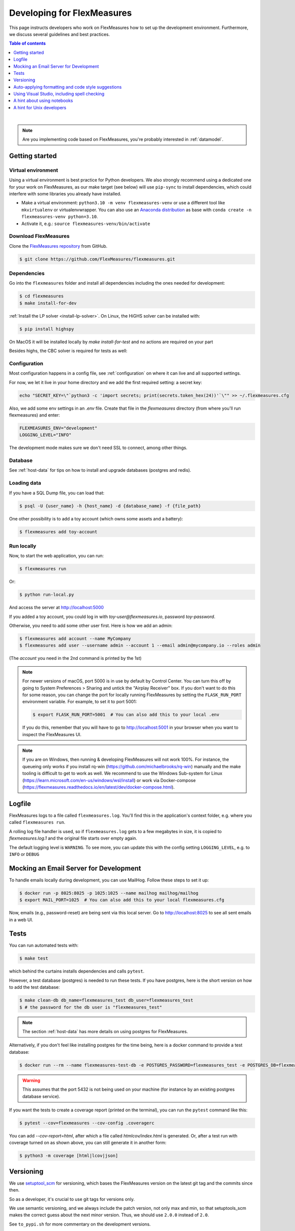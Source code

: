 .. _developing:



Developing for FlexMeasures
===========================

This page instructs developers who work on FlexMeasures how to set up the development environment.
Furthermore, we discuss several guidelines and best practices.

.. contents:: Table of contents
    :local:
    :depth: 1

|
.. note:: Are you implementing code based on FlexMeasures, you're probably interested in :ref:`datamodel`.


Getting started
------------------

Virtual environment
^^^^^^^^^^^^^^^^^^^^

Using a virtual environment is best practice for Python developers. We also strongly recommend using a dedicated one for your work on FlexMeasures, as our make target (see below) will use ``pip-sync`` to install dependencies, which could interfere with some libraries you already have installed.


* Make a virtual environment: ``python3.10 -m venv flexmeasures-venv`` or use a different tool like ``mkvirtualenv`` or virtualenvwrapper. You can also use
  an `Anaconda distribution <https://conda.io/docs/user-guide/tasks/manage-environments.html>`_ as base with ``conda create -n flexmeasures-venv python=3.10``.
* Activate it, e.g.: ``source flexmeasures-venv/bin/activate``


Download FlexMeasures
^^^^^^^^^^^^^^^^^^^^^^^
Clone the `FlexMeasures repository <https://github.com/FlexMeasures/flexmeasures.git>`_ from GitHub.

.. code-block:: bash

   $ git clone https://github.com/FlexMeasures/flexmeasures.git


Dependencies
^^^^^^^^^^^^^^^^^^^^

Go into the ``flexmeasures`` folder and install all dependencies including the ones needed for development:

.. code-block:: bash

   $ cd flexmeasures
   $ make install-for-dev

:ref:`Install the LP solver <install-lp-solver>`. On Linux, the HiGHS solver can be installed with:

.. code-block:: bash

   $ pip install highspy

On MacOS it will be installed locally by `make install-for-test` and no actions are required on your part

Besides highs, the CBC solver is required for tests as well:

.. tabs::

    .. tab:: Linux

        .. code-block:: bash

            $ apt-get install coinor-cbc

    .. tab:: MacOS

        .. code-block:: bash

            $ brew install cbc


Configuration
^^^^^^^^^^^^^^^^^^^^

Most configuration happens in a config file, see :ref:`configuration` on where it can live and all supported settings.

For now, we let it live in your home directory and we add the first required setting: a secret key:

.. code-block:: bash

   echo "SECRET_KEY=\"`python3 -c 'import secrets; print(secrets.token_hex(24))'`\"" >> ~/.flexmeasures.cfg

   
Also, we add some env settings in an `.env` file. Create that file in the `flexmeasures` directory (from where you'll run flexmeasures) and enter:

.. code-block:: bash

    FLEXMEASURES_ENV="development"
    LOGGING_LEVEL="INFO"

The development mode makes sure we don't need SSL to connect, among other things. 


Database
^^^^^^^^^^^^^^^^

See :ref:`host-data` for tips on how to install and upgrade databases (postgres and redis).


Loading data
^^^^^^^^^^^^^^^^^^^^

If you have a SQL Dump file, you can load that:

.. code-block:: bash

    $ psql -U {user_name} -h {host_name} -d {database_name} -f {file_path}

One other possibility is to add a toy account (which owns some assets and a battery):

.. code-block:: bash

    $ flexmeasures add toy-account



Run locally
^^^^^^^^^^^^^^^^^^^^

Now, to start the web application, you can run:

.. code-block:: bash

    $ flexmeasures run


Or:

.. code-block:: bash

    $ python run-local.py


And access the server at http://localhost:5000

If you added a toy account, you could log in with `toy-user@flexmeasures.io`, password `toy-password`.

Otherwise, you need to add some other user first. Here is how we add an admin:

.. code-block:: bash
    
    $ flexmeasures add account --name MyCompany
    $ flexmeasures add user --username admin --account 1 --email admin@mycompany.io --roles admin

(The `account` you need in the 2nd command is printed by the 1st)


.. note:: For newer versions of macOS, port 5000 is in use by default by Control Center.
          You can turn this off by going to System Preferences > Sharing and untick the "Airplay Receiver" box.
          If you don't want to do this for some reason, you can change the port for locally running FlexMeasures by setting the ``FLASK_RUN_PORT`` environment variable.
          For example, to set it to port 5001:

          .. code-block:: bash

              $ export FLASK_RUN_PORT=5001  # You can also add this to your local .env

          If you do this, remember that you will have to go to http://localhost:5001 in your browser when you want to inspect the FlexMeasures UI.

.. note::

    If you are on Windows, then running & developing FlexMeasures will not work 100%. For instance, the queueing only works if you install rq-win (https://github.com/michaelbrooks/rq-win) manually and the make tooling is difficult to get to work as well.
    We recommend to use the Windows Sub-system for Linux (https://learn.microsoft.com/en-us/windows/wsl/install) or work via Docker-compose (https://flexmeasures.readthedocs.io/en/latest/dev/docker-compose.html).



Logfile
--------

FlexMeasures logs to a file called ``flexmeasures.log``. You'll find this in the application's context folder, e.g. where you called ``flexmeasures run``.

A rolling log file handler is used, so if ``flexmeasures.log`` gets to a few megabytes in size, it is copied to `flexmeasures.log.1` and the original file starts over empty again. 

The default logging level is ``WARNING``. To see more, you can update this with the config setting ``LOGGING_LEVEL``, e.g. to ``INFO`` or ``DEBUG``


Mocking an Email Server for Development
--------------------------------

To handle emails locally during development, you can use MailHog. Follow these steps to set it up:

.. code-block:: bash

   $ docker run -p 8025:8025 -p 1025:1025 --name mailhog mailhog/mailhog
   $ export MAIL_PORT=1025  # You can also add this to your local flexmeasures.cfg

Now, emails (e.g., password-reset) are being sent via this local server. Go to http://localhost:8025 to see all sent emails in a web UI.

Tests
-----

You can run automated tests with:

.. code-block:: bash

    $ make test


which behind the curtains installs dependencies and calls ``pytest``.

However, a test database (postgres) is needed to run these tests. If you have postgres, here is the short version on how to add the test database:

.. code-block:: bash

    $ make clean-db db_name=flexmeasures_test db_user=flexmeasures_test
    $ # the password for the db user is "flexmeasures_test"

.. note:: The section :ref:`host-data` has more details on using postgres for FlexMeasures.

Alternatively, if you don't feel like installing postgres for the time being, here is a docker command to provide a test database:

.. code-block:: bash

    $ docker run --rm --name flexmeasures-test-db -e POSTGRES_PASSWORD=flexmeasures_test -e POSTGRES_DB=flexmeasures_test -e POSTGRES_USER=flexmeasures_test -p 5432:5432 -v ./ci/load-psql-extensions.sql:/docker-entrypoint-initdb.d/load-psql-extensions.sql -d postgres:latest

.. warning:: This assumes that the port 5432 is not being used on your machine (for instance by an existing postgres database service).

If you want the tests to create a coverage report (printed on the terminal), you can run the ``pytest`` command like this:

.. code-block:: bash

   $ pytest --cov=flexmeasures --cov-config .coveragerc

You can add `--cov-report=html`, after which a file called `htmlcov/index.html` is generated.
Or, after a test run with coverage turned on as shown above, you can still generate it in another form:

.. code-block:: bash

    $ python3 -m coverage [html|lcov|json]



Versioning
----------

We use `setuptool_scm <https://github.com/pypa/setuptools_scm/>`_ for versioning, which bases the FlexMeasures version on the latest git tag and the commits since then.

So as a developer, it's crucial to use git tags for versions only.

We use semantic versioning, and we always include the patch version, not only max and min, so that setuptools_scm makes the correct guess about the next minor version. Thus, we should use ``2.0.0`` instead of ``2.0``.

See ``to_pypi.sh`` for more commentary on the development versions.

Our API has its own version, which moves much slower. This is important to explicitly support outside apps who were coded against older versions. 


Auto-applying formatting and code style suggestions
-----------------------------------------------------

We use `Black <https://github.com/ambv/black>`_ to format our Python code and `Flake8 <https://flake8.pycqa.org>`_ to enforce the PEP8 style guide and linting.
We also run `mypy <http://mypy-lang.org/>`_ on many files to do some static type checking.

We do this so real problems are found faster and the discussion about formatting is limited.
All of these can be installed by using ``pip``, but we recommend using them as a pre-commit hook. To activate that behaviour, do:

.. code-block:: bash

   $ pip install pre-commit
   $ pre-commit install


in your virtual environment.

Now each git commit will first run ``flake8``, then ``black`` and finally ``mypy`` over the files affected by the commit
(\ ``pre-commit`` will install these tools into its own structure on the first run).

This is also what happens automatically server-side when code is committed to a branch (via GitHub Actions), but having those tests locally as well will help you spot these issues faster.

If ``flake8``, ``black`` or ``mypy`` propose changes to any file, the commit is aborted (saying that it "failed"). 
The changes proposed by ``black`` are implemented automatically (you can review them with `git diff`). Some of them might even resolve the ``flake8`` warnings :)


Using Visual Studio, including spell checking
----------------------------------------------

Are you using Visual Studio Code? Then the code you just cloned also contains the editor configuration (part of) our team is using (see `.vscode`)!

We recommend installing the flake8 and spellright extensions.

For spellright, the FlexMeasures repository contains the project dictionary. Here are steps to link main dictionaries, which usually work on a Linux system:

.. code-block:: bash

   $ mkdir $HOME/.config/Code/Dictionaries
   $ ln -s /usr/share/hunspell/* ~/.config/Code/Dictionaries

Consult the extension's Readme for other systems.



A hint about using notebooks
---------------

If you edit notebooks, make sure results do not end up in git:

.. code-block:: bash

   $ conda install -c conda-forge nbstripout
   $ nbstripout --install


(on Windows, maybe you need to look closer at https://github.com/kynan/nbstripout)



A hint for Unix developers
--------------------------------

I added this to my ~/.bashrc, so I only need to type ``fm`` to get started and have the ssh agent set up, as well as up-to-date code and dependencies in place.

.. code-block:: bash

   addssh(){
       eval `ssh-agent -s`
       ssh-add ~/.ssh/id_github
   }
   fm(){
       addssh
       cd ~/workspace/flexmeasures  
       git pull  # do not use if any production-like app runs from the git code                                                                                                                                                             
       workon flexmeasures-venv  # this depends on how you created your virtual environment
       make install-for-dev
   }


.. note:: All paths depend on your local environment, of course.

